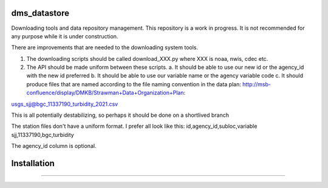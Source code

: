 ===============================
dms_datastore
===============================

Downloading tools and data repository management. This repository is a work in progress. It is not recommended for any purpose while it is under construction.



There are improvements that are needed to the downloading system tools.

1. The downloading scripts should be called download_XXX.py where XXX is noaa, nwis, cdec etc.
2. The API should be made uniform between these scripts. 
   a. It should be able to use our new id or the agency_id with the new id preferred
   b. It should be able to use our variable name or the agency variable code
   c. It should produce files that are named according to the file naming convention in the data plan: http://msb-confluence/display/DMKB/Strawman+Data+Organization+Plan:

usgs_sjj@bgc_11337190_turbidity_2021.csv

This is all potentially destabilizing, so perhaps it should be done on a shortlived branch

The station files don't have a uniform format. I prefer all look like this:
id,agency_id,subloc,variable
sjj,11337190,bgc,turbidity

The agency_id column is optional. 

===============================
Installation
===============================

.. code-block:: bash
   git clone https://github.com/CADWRDeltaModeling/dms_datastore
   conda env create -f environment.yml # should create a dms_datastore and pip install the package
   # alternatively, pip install -e . after running the above command if you want to develop the package
   conda activate dms_datastore

===============================




